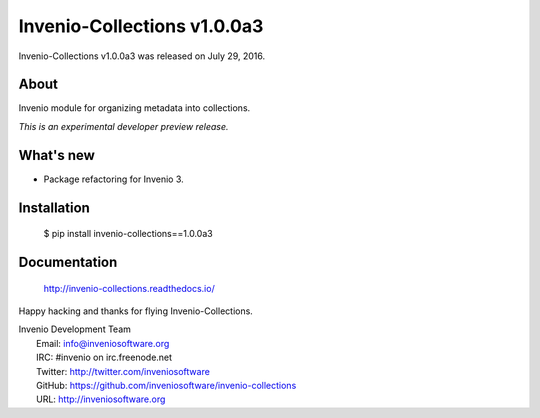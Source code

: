 Invenio-Collections v1.0.0a3
============================

Invenio-Collections v1.0.0a3 was released on July 29, 2016.

About
-----

Invenio module for organizing metadata into collections.

*This is an experimental developer preview release.*

What's new
----------

- Package refactoring for Invenio 3.

Installation
------------

   $ pip install invenio-collections==1.0.0a3

Documentation
-------------

   http://invenio-collections.readthedocs.io/

Happy hacking and thanks for flying Invenio-Collections.

| Invenio Development Team
|   Email: info@inveniosoftware.org
|   IRC: #invenio on irc.freenode.net
|   Twitter: http://twitter.com/inveniosoftware
|   GitHub: https://github.com/inveniosoftware/invenio-collections
|   URL: http://inveniosoftware.org

